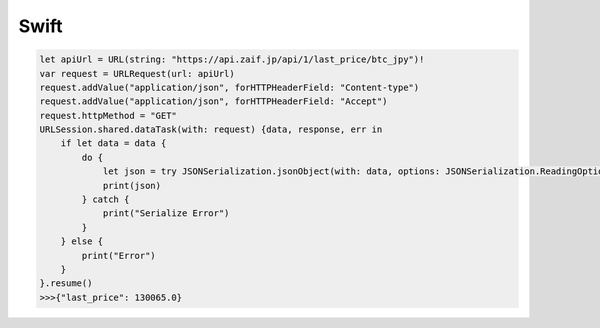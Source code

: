 =============================
Swift
=============================

.. code-block:: swift

    let apiUrl = URL(string: "https://api.zaif.jp/api/1/last_price/btc_jpy")!
    var request = URLRequest(url: apiUrl)
    request.addValue("application/json", forHTTPHeaderField: "Content-type")
    request.addValue("application/json", forHTTPHeaderField: "Accept")
    request.httpMethod = "GET"
    URLSession.shared.dataTask(with: request) {data, response, err in
        if let data = data {
            do {
                let json = try JSONSerialization.jsonObject(with: data, options: JSONSerialization.ReadingOptions.allowFragments)
                print(json)
            } catch {
                print("Serialize Error")
            }
        } else {
            print("Error")
        }
    }.resume()
    >>>{"last_price": 130065.0}

